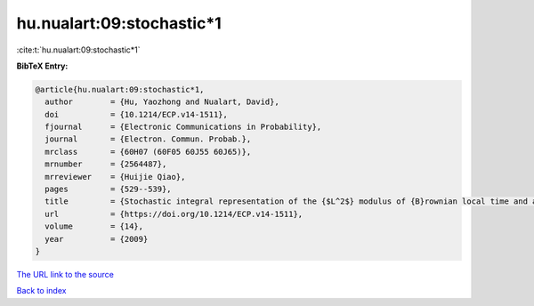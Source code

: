 hu.nualart:09:stochastic*1
==========================

:cite:t:`hu.nualart:09:stochastic*1`

**BibTeX Entry:**

.. code-block:: bibtex

   @article{hu.nualart:09:stochastic*1,
     author        = {Hu, Yaozhong and Nualart, David},
     doi           = {10.1214/ECP.v14-1511},
     fjournal      = {Electronic Communications in Probability},
     journal       = {Electron. Commun. Probab.},
     mrclass       = {60H07 (60F05 60J55 60J65)},
     mrnumber      = {2564487},
     mrreviewer    = {Huijie Qiao},
     pages         = {529--539},
     title         = {Stochastic integral representation of the {$L^2$} modulus of {B}rownian local time and a central limit theorem},
     url           = {https://doi.org/10.1214/ECP.v14-1511},
     volume        = {14},
     year          = {2009}
   }
`The URL link to the source <https://doi.org/10.1214/ECP.v14-1511>`_


`Back to index <../By-Cite-Keys.html>`_
